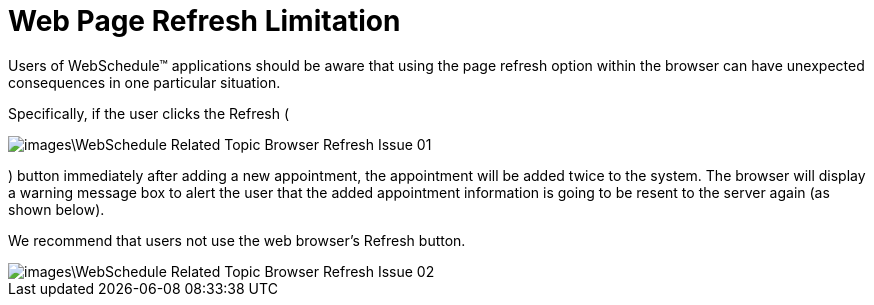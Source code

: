 ﻿////

|metadata|
{
    "name": "webschedule-web-page-refresh-limitation",
    "controlName": ["WebSchedule"],
    "tags": ["Scheduling","Validation"],
    "guid": "{E502B8F9-620C-4369-9C24-BB6AC0B9F849}",  
    "buildFlags": [],
    "createdOn": "0001-01-01T00:00:00Z"
}
|metadata|
////

= Web Page Refresh Limitation

Users of WebSchedule™ applications should be aware that using the page refresh option within the browser can have unexpected consequences in one particular situation.

Specifically, if the user clicks the Refresh (

image::images\WebSchedule_Related_Topic_Browser_Refresh_Issue_01.png[]

) button immediately after adding a new appointment, the appointment will be added twice to the system. The browser will display a warning message box to alert the user that the added appointment information is going to be resent to the server again (as shown below).

We recommend that users not use the web browser's Refresh button.

image::images\WebSchedule_Related_Topic_Browser_Refresh_Issue_02.png[]